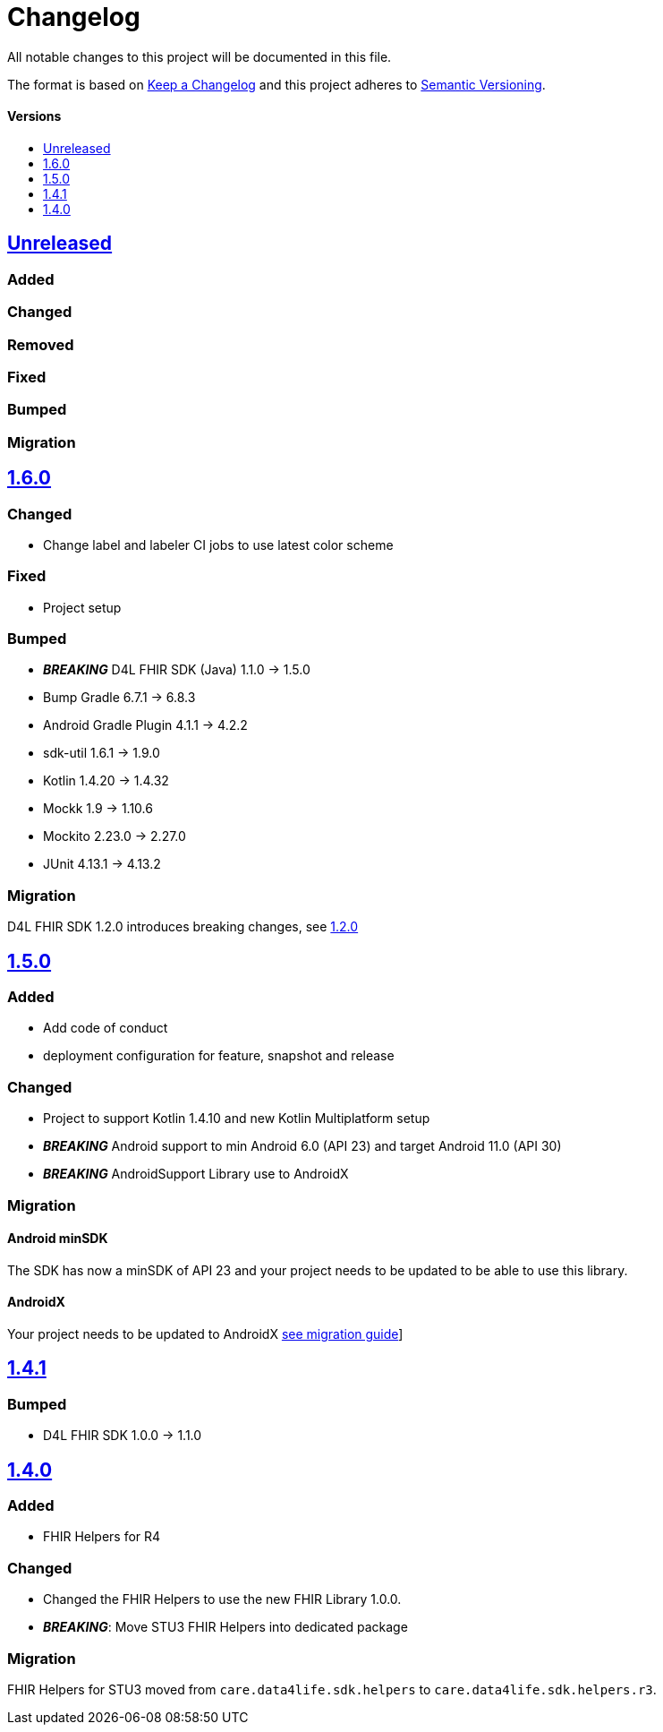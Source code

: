 = Changelog
:toc: macro
:toclevels: 1
:toc-title:

All notable changes to this project will be documented in this file.

The format is based on http://keepachangelog.com/en/1.0.0/[Keep a Changelog]
and this project adheres to http://semver.org/spec/v2.0.0.html[Semantic Versioning].

[discrete]
==== Versions
toc::[]

== https://github.com/d4l-data4life/hc-fhir-helper-sdk-kmp/compare/v1.6.0...master[Unreleased]

=== Added

=== Changed

=== Removed

=== Fixed

=== Bumped

=== Migration


== https://github.com/d4l-data4life/hc-fhir-helper-sdk-kmp/compare/v1.5.0...v1.6.0[1.6.0]

=== Changed

* Change label and labeler CI jobs to use latest color scheme

=== Fixed

* Project setup

=== Bumped

* **_BREAKING_** D4L FHIR SDK (Java) 1.1.0 -> 1.5.0
* Bump Gradle 6.7.1 -> 6.8.3
* Android Gradle Plugin 4.1.1 -> 4.2.2
* sdk-util 1.6.1 -> 1.9.0
* Kotlin 1.4.20 -> 1.4.32
* Mockk 1.9 -> 1.10.6
* Mockito 2.23.0 -> 2.27.0
* JUnit 4.13.1 -> 4.13.2

=== Migration

D4L FHIR SDK 1.2.0 introduces breaking changes, see link:https://github.com/d4l-data4life/hc-fhir-sdk-java/releases/tag/v1.2.0[1.2.0]


== https://github.com/d4l-data4life/hc-fhir-helper-sdk-kmp/compare/v1.4.1...v1.5.0[1.5.0]

=== Added
* Add code of conduct

* deployment configuration for feature, snapshot and release

=== Changed

* Project to support Kotlin 1.4.10 and new Kotlin Multiplatform setup
* *_BREAKING_* Android support to min Android 6.0 (API 23) and target Android 11.0 (API 30)
* *_BREAKING_* AndroidSupport Library use to AndroidX

=== Migration

==== Android minSDK

The SDK has now a minSDK of API 23 and your project needs to be updated to be able to use this library.

==== AndroidX
Your project needs to be updated to AndroidX link:https://developer.android.com/jetpack/androidx/migrate[see migration guide]]


== https://github.com/d4l-data4life/hc-fhir-helper-sdk-kmp/compare/v1.4.0...v1.4.1[1.4.1]

=== Bumped

* D4L FHIR SDK 1.0.0 -> 1.1.0


== https://github.com/d4l-data4life/hc-fhir-helper-sdk-kmp/compare/v1.3.1...v1.4.0[1.4.0]

=== Added

* FHIR Helpers for R4

=== Changed

* Changed the FHIR Helpers to use the new FHIR Library 1.0.0.
* *_BREAKING_*: Move STU3 FHIR Helpers into dedicated package

=== Migration

FHIR Helpers for STU3 moved from `care.data4life.sdk.helpers` to `care.data4life.sdk.helpers.r3`.
